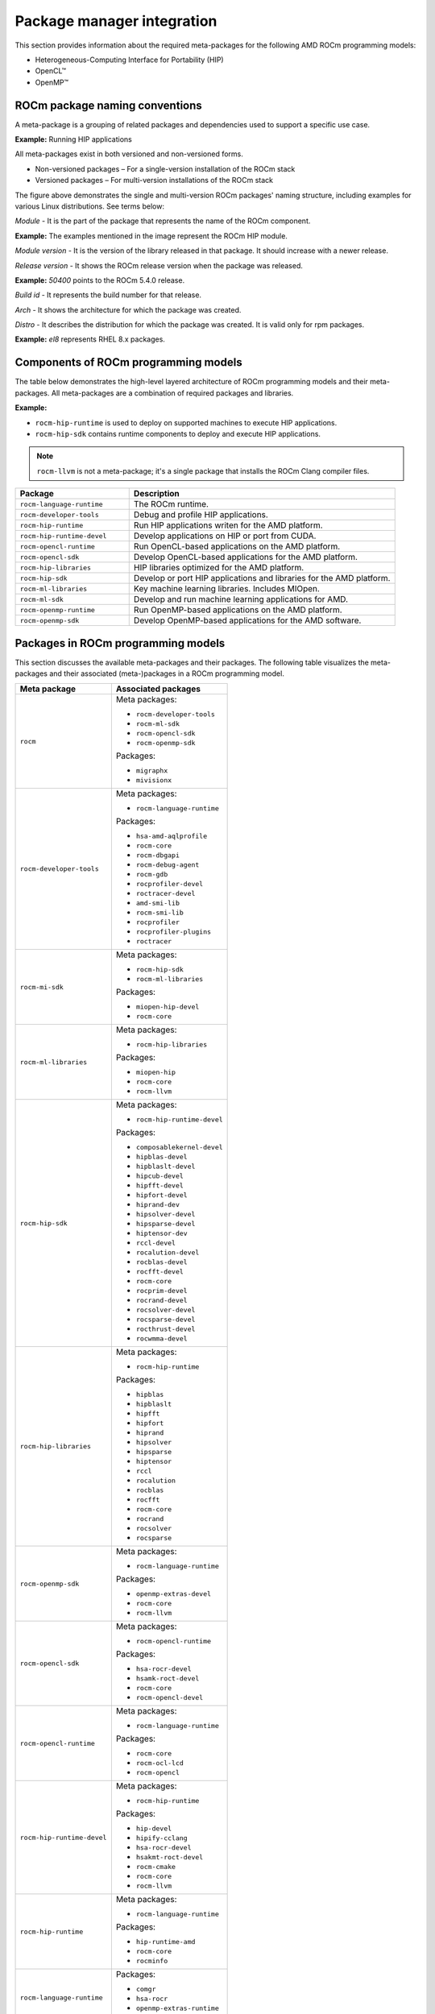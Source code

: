 ************************************************************************************
Package manager integration
************************************************************************************

This section provides information about the required meta-packages for the
following AMD ROCm programming models:

* Heterogeneous-Computing Interface for Portability (HIP)
* OpenCL™
* OpenMP™

ROCm package naming conventions
============================================================

A meta-package is a grouping of related packages and dependencies used to
support a specific use case.

**Example:** Running HIP applications

All meta-packages exist in both versioned and non-versioned forms.

* Non-versioned packages – For a single-version installation of the ROCm stack
* Versioned packages – For multi-version installations of the ROCm stack

.. image:: /data/install/linux/linux002.png
    :alt: ROCm Release Package Naming

The figure above demonstrates the single and multi-version ROCm packages' naming
structure, including examples for various Linux distributions. See terms below:

*Module* - It is the part of the package that represents the name of the ROCm
component.

**Example:** The examples mentioned in the image represent the ROCm HIP module.

*Module version* - It is the version of the library released in that package. It
should increase with a newer release.

*Release version* - It shows the ROCm release version when the package was
released.

**Example:** `50400` points to the ROCm 5.4.0 release.

*Build id* - It represents the build number for that release.

*Arch* - It shows the architecture for which the package was created.

*Distro* - It describes the distribution for which the package was created. It is
valid only for rpm packages.

**Example:** `el8` represents RHEL 8.x packages.

Components of ROCm programming models
============================================================

The table below demonstrates the high-level layered architecture of ROCm programming models and their meta-packages.
All meta-packages are a combination of required packages and libraries.

.. image:: /data/install/linux/linux003.png
    :width: 1500
    :alt: ROCm meta packages

**Example:**

- ``rocm-hip-runtime`` is used to deploy on supported machines to execute HIP
  applications.
- ``rocm-hip-sdk`` contains runtime components to deploy and execute HIP
  applications.  

.. note::
    ``rocm-llvm`` is not a meta-package; it's a single package that installs the ROCm Clang compiler files.

.. csv-table::
  :widths: 30, 70
  :header: "Package", "Description"

    ``rocm-language-runtime``, The ROCm runtime.
    ``rocm-developer-tools``, Debug and profile HIP applications.
    ``rocm-hip-runtime``, Run HIP applications writen for the AMD platform.
    ``rocm-hip-runtime-devel``, Develop applications on HIP or port from CUDA.
    ``rocm-opencl-runtime``, Run OpenCL-based applications on the AMD platform.
    ``rocm-opencl-sdk``, Develop OpenCL-based applications for the AMD platform.
    ``rocm-hip-libraries``, HIP libraries optimized for the AMD platform.
    ``rocm-hip-sdk``, Develop or port HIP applications and libraries for the AMD platform.
    ``rocm-ml-libraries``, Key machine learning libraries. Includes MIOpen.
    ``rocm-ml-sdk``, Develop and run machine learning applications for AMD.
    ``rocm-openmp-runtime``, Run OpenMP-based applications on the AMD platform.
    ``rocm-openmp-sdk``, Develop OpenMP-based applications for the AMD software.

Packages in ROCm programming models
============================================================

This section discusses the available meta-packages and their packages.
The following table visualizes the meta-packages and their associated (meta-)packages in a ROCm programming model.

.. table::

  +-----------------------------+---------------------------------+
  | Meta package                | Associated packages             |
  +=============================+=================================+
  | ``rocm``                    | Meta packages:                  |
  |                             |                                 |
  |                             | - ``rocm-developer-tools``      |
  |                             | - ``rocm-ml-sdk``               |
  |                             | - ``rocm-opencl-sdk``           |
  |                             | - ``rocm-openmp-sdk``           |
  |                             |                                 |
  |                             | Packages:                       |
  |                             |                                 |
  |                             | - ``migraphx``                  |
  |                             | - ``mivisionx``                 |
  +-----------------------------+---------------------------------+
  | ``rocm-developer-tools``    | Meta packages:                  |
  |                             |                                 |
  |                             | - ``rocm-language-runtime``     |
  |                             |                                 |
  |                             | Packages:                       |
  |                             |                                 |
  |                             | - ``hsa-amd-aqlprofile``        |
  |                             | - ``rocm-core``                 |
  |                             | - ``rocm-dbgapi``               |
  |                             | - ``rocm-debug-agent``          |
  |                             | - ``rocm-gdb``                  |
  |                             | - ``rocprofiler-devel``         |
  |                             | - ``roctracer-devel``           |
  |                             | - ``amd-smi-lib``               |
  |                             | - ``rocm-smi-lib``              |
  |                             | - ``rocprofiler``               |
  |                             | - ``rocprofiler-plugins``       |
  |                             | - ``roctracer``                 |
  +-----------------------------+---------------------------------+
  | ``rocm-mi-sdk``             | Meta packages:                  |
  |                             |                                 |
  |                             | - ``rocm-hip-sdk``              |
  |                             | - ``rocm-ml-libraries``         |
  |                             |                                 |
  |                             | Packages:                       |
  |                             |                                 |
  |                             | - ``miopen-hip-devel``          |
  |                             | - ``rocm-core``                 |
  +-----------------------------+---------------------------------+
  | ``rocm-ml-libraries``       | Meta packages:                  |
  |                             |                                 |
  |                             | - ``rocm-hip-libraries``        |
  |                             |                                 |
  |                             | Packages:                       |
  |                             |                                 |
  |                             | - ``miopen-hip``                |
  |                             | - ``rocm-core``                 |
  |                             | - ``rocm-llvm``                 |
  +-----------------------------+---------------------------------+
  | ``rocm-hip-sdk``            | Meta packages:                  |
  |                             |                                 |
  |                             | - ``rocm-hip-runtime-devel``    |
  |                             |                                 |
  |                             | Packages:                       |
  |                             |                                 |
  |                             | - ``composablekernel-devel``    |
  |                             | - ``hipblas-devel``             |
  |                             | - ``hipblaslt-devel``           |
  |                             | - ``hipcub-devel``              |
  |                             | - ``hipfft-devel``              |
  |                             | - ``hipfort-devel``             |
  |                             | - ``hiprand-dev``               |
  |                             | - ``hipsolver-devel``           |
  |                             | - ``hipsparse-devel``           |
  |                             | - ``hiptensor-dev``             |
  |                             | - ``rccl-devel``                |
  |                             | - ``rocalution-devel``          |
  |                             | - ``rocblas-devel``             |
  |                             | - ``rocfft-devel``              |
  |                             | - ``rocm-core``                 |
  |                             | - ``rocprim-devel``             |
  |                             | - ``rocrand-devel``             |
  |                             | - ``rocsolver-devel``           |
  |                             | - ``rocsparse-devel``           |
  |                             | - ``rocthrust-devel``           |
  |                             | - ``rocwmma-devel``             |
  +-----------------------------+---------------------------------+
  | ``rocm-hip-libraries``      | Meta packages:                  |
  |                             |                                 |
  |                             | - ``rocm-hip-runtime``          |
  |                             |                                 |
  |                             | Packages:                       |
  |                             |                                 |
  |                             | - ``hipblas``                   |
  |                             | - ``hipblaslt``                 |
  |                             | - ``hipfft``                    |
  |                             | - ``hipfort``                   |
  |                             | - ``hiprand``                   |
  |                             | - ``hipsolver``                 |
  |                             | - ``hipsparse``                 |
  |                             | - ``hiptensor``                 |
  |                             | - ``rccl``                      |
  |                             | - ``rocalution``                |
  |                             | - ``rocblas``                   |
  |                             | - ``rocfft``                    |
  |                             | - ``rocm-core``                 |
  |                             | - ``rocrand``                   |
  |                             | - ``rocsolver``                 |
  |                             | - ``rocsparse``                 |
  +-----------------------------+---------------------------------+
  | ``rocm-openmp-sdk``         | Meta packages:                  |
  |                             |                                 |
  |                             | - ``rocm-language-runtime``     |
  |                             |                                 |
  |                             | Packages:                       |
  |                             |                                 |
  |                             | - ``openmp-extras-devel``       |
  |                             | - ``rocm-core``                 |
  |                             | - ``rocm-llvm``                 |
  +-----------------------------+---------------------------------+
  | ``rocm-opencl-sdk``         | Meta packages:                  |
  |                             |                                 |
  |                             | - ``rocm-opencl-runtime``       |
  |                             |                                 |
  |                             | Packages:                       |
  |                             |                                 |
  |                             | - ``hsa-rocr-devel``            |
  |                             | - ``hsamk-roct-devel``          |
  |                             | - ``rocm-core``                 |
  |                             | - ``rocm-opencl-devel``         |
  +-----------------------------+---------------------------------+
  | ``rocm-opencl-runtime``     | Meta packages:                  |
  |                             |                                 |
  |                             | - ``rocm-language-runtime``     |
  |                             |                                 |
  |                             | Packages:                       |
  |                             |                                 |
  |                             | - ``rocm-core``                 |
  |                             | - ``rocm-ocl-lcd``              |
  |                             | - ``rocm-opencl``               |
  +-----------------------------+---------------------------------+
  | ``rocm-hip-runtime-devel``  | Meta packages:                  |
  |                             |                                 |
  |                             | - ``rocm-hip-runtime``          |
  |                             |                                 |
  |                             | Packages:                       |
  |                             |                                 |
  |                             | - ``hip-devel``                 |
  |                             | - ``hipify-cclang``             |
  |                             | - ``hsa-rocr-devel``            |
  |                             | - ``hsakmt-roct-devel``         |
  |                             | - ``rocm-cmake``                |
  |                             | - ``rocm-core``                 |
  |                             | - ``rocm-llvm``                 |
  +-----------------------------+---------------------------------+
  | ``rocm-hip-runtime``        | Meta packages:                  |
  |                             |                                 |
  |                             | - ``rocm-language-runtime``     |
  |                             |                                 |
  |                             | Packages:                       |
  |                             |                                 |
  |                             | - ``hip-runtime-amd``           |
  |                             | - ``rocm-core``                 |
  |                             | - ``rocminfo``                  |
  +-----------------------------+---------------------------------+
  | ``rocm-language-runtime``   | Packages:                       |
  |                             |                                 |
  |                             | - ``comgr``                     |
  |                             | - ``hsa-rocr``                  |
  |                             | - ``openmp-extras-runtime``     |
  |                             | - ``rocm-core``                 |
  +-----------------------------+---------------------------------+

.. note::
    The figure above is for informational purposes only, as the individual packages in a meta-package are subject to change.
    Install meta-packages, and not individual packages, to avoid conflicts.
